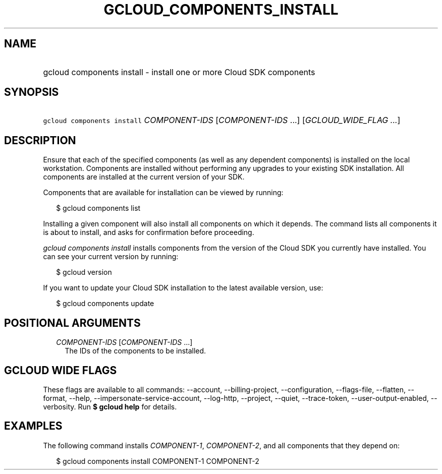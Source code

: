 
.TH "GCLOUD_COMPONENTS_INSTALL" 1



.SH "NAME"
.HP
gcloud components install \- install one or more Cloud SDK components



.SH "SYNOPSIS"
.HP
\f5gcloud components install\fR \fICOMPONENT\-IDS\fR [\fICOMPONENT\-IDS\fR\ ...] [\fIGCLOUD_WIDE_FLAG\ ...\fR]



.SH "DESCRIPTION"

Ensure that each of the specified components (as well as any dependent
components) is installed on the local workstation. Components are installed
without performing any upgrades to your existing SDK installation. All
components are installed at the current version of your SDK.

Components that are available for installation can be viewed by running:

.RS 2m
$ gcloud components list
.RE

Installing a given component will also install all components on which it
depends. The command lists all components it is about to install, and asks for
confirmation before proceeding.

\f5\fIgcloud components install\fR\fR installs components from the version of
the Cloud SDK you currently have installed. You can see your current version by
running:

.RS 2m
$ gcloud version
.RE

If you want to update your Cloud SDK installation to the latest available
version, use:

.RS 2m
$ gcloud components update
.RE



.SH "POSITIONAL ARGUMENTS"

.RS 2m
.TP 2m
\fICOMPONENT\-IDS\fR [\fICOMPONENT\-IDS\fR ...]
The IDs of the components to be installed.


.RE
.sp

.SH "GCLOUD WIDE FLAGS"

These flags are available to all commands: \-\-account, \-\-billing\-project,
\-\-configuration, \-\-flags\-file, \-\-flatten, \-\-format, \-\-help,
\-\-impersonate\-service\-account, \-\-log\-http, \-\-project, \-\-quiet,
\-\-trace\-token, \-\-user\-output\-enabled, \-\-verbosity. Run \fB$ gcloud
help\fR for details.



.SH "EXAMPLES"

The following command installs \f5\fICOMPONENT\-1\fR\fR,
\f5\fICOMPONENT\-2\fR\fR, and all components that they depend on:

.RS 2m
$ gcloud components install COMPONENT\-1 COMPONENT\-2
.RE
